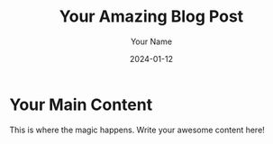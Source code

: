 #+coding: utf-8
#+title: Your Amazing Blog Post
#+DATE: 2024-01-12
#+TAGS[]: Hugo Org-Mode Writing
#+DRAFT: false
#+AUTHOR: Your Name
#+SLUG: amazing-blog-post
#+DESCRIPTION: A captivating journey into the world of Hugo and Org Mode.
#+CATEGORIES: Tech
#+IMAGES[]: /images/amazing-blog-post.jpg
#+WEIGHT: 10
#+LASTMOD: 2024-01-13
#+KEYWORDS[]: Hugo Org-Mode Tutorial
#+LAYOUT: post
#+SERIES: TechExploration
#+SUMMARY: Uncover the magic of using Hugo and Org Mode for seamless content creation.
#+TYPE: Tutorial
#+HUGO_BASE_DIR: ../../
#+HUGO_SECTION: posts
#+hugo_front_matter: :title "文章标题"

* Your Main Content
This is where the magic happens. Write your awesome content here!
